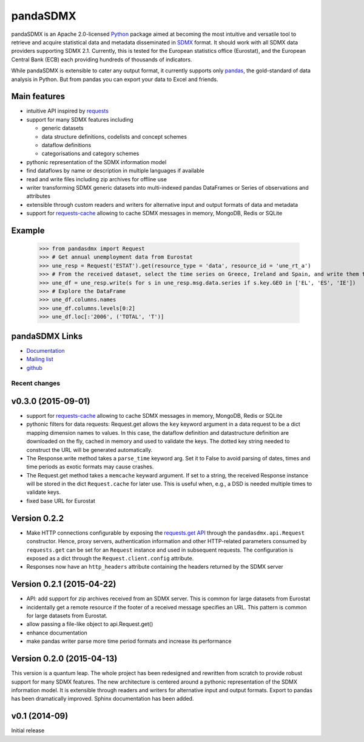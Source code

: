 =============
pandaSDMX
=============




pandaSDMX is an Apache 2.0-licensed `Python <http://www.python.org>`_ 
package aimed at becoming the 
most intuitive and versatile tool to retrieve and acquire statistical data and metadata
disseminated in `SDMX <http://www.sdmx.org>`_ format. 
It should work with all
SDMX data providers supporting SDMX 2.1. Currently,
this is tested for the European statistics office (Eurostat),
and the European Central Bank (ECB) each providing hundreds of
thousands of indicators. 

While pandaSDMX is extensible to 
cater any output format, it currently supports only `pandas <http://pandas.pydata.org>`_, the gold-standard 
of data analysis in Python. But from pandas you can export your data to Excel and friends. 

Main features
---------------------

* intuitive API inspired by `requests <https://pypi.python.org/pypi/requests/>`_  
* support for many SDMX features including

  - generic datasets
  - data structure definitions, codelists and concept schemes
  - dataflow definitions
  - categorisations and category schemes

* pythonic representation of the SDMX information model  
* find dataflows by name or description in multiple languages if available
* read and write files including zip archives for offline use
* writer transforming SDMX generic datasets into multi-indexed pandas DataFrames or Series of observations and attributes 
* extensible through custom readers and writers for alternative input and output formats of data and metadata
* support for `requests-cache <https://readthedocs.org/projects/requests-cache/>`_ allowing to cache SDMX messages in 
  memory, MongoDB, Redis or SQLite   

Example
---------



    >>> from pandasdmx import Request
    >>> # Get annual unemployment data from Eurostat
    >>> une_resp = Request('ESTAT').get(resource_type = 'data', resource_id = 'une_rt_a')
    >>> # From the received dataset, select the time series on Greece, Ireland and Spain, and write them to a pandas DataFrame
    >>> une_df = une_resp.write(s for s in une_resp.msg.data.series if s.key.GEO in ['EL', 'ES', 'IE'])
    >>> # Explore the DataFrame
    >>> une_df.columns.names
    >>> une_df.columns.levels[0:2]
    >>> une_df.loc[:'2006', ('TOTAL', 'T')]


pandaSDMX Links
-------------------------------

* `Documentation <http://pandasdmx.readthedocs.org>`_
* `Mailing list <https://groups.google.com/forum/?hl=en#!forum/sdmx-python>`_  
* `github <https://github.com/dr-leo/pandaSDMX>`_
 
  
  
Recent changes 
========================

v0.3.0 (2015-09-01)
-----------------------

* support for `requests-cache <https://readthedocs.org/projects/requests-cache/>`_ allowing to cache SDMX messages in 
  memory, MongoDB, Redis or SQLite 
* pythonic filters for data requests:
  Request.get allows the ``key`` keyword argument in a data request to be a dict mapping dimension names 
  to values. In this case, the dataflow definition and datastructure definition
  are downloaded on the fly, cached in memory and used to validate the keys. 
  The dotted key string needed to construct the URL will be generated automatically. 
* The Response.write method takes a ``parse_time`` keyword arg. Set it to False to avoid
  parsing of dates, times and time periods as exotic formats may cause crashes.
* The Request.get method takes a ``memcache`` keyward argument. If set to a string,
  the received Response instance will be stored in the dict ``Request.cache`` for later use. This is useful
  when, e.g., a DSD is needed multiple times to validate keys.
* fixed base URL for Eurostat  

Version 0.2.2
--------------

* Make HTTP connections configurable by exposing the 
  `requests.get API <http://www.python-requests.org/en/latest/>`_ 
  through the ``pandasdmx.api.Request`` constructor.
  Hence, proxy servers, authentication information and other HTTP-related parameters consumed by ``requests.get`` can be
  set for an ``Request`` instance and used in subsequent requests. The configuration is
  exposed as a dict through the ``Request.client.config`` attribute.
* Responses now have an ``http_headers`` attribute containing the headers returned by the SDMX server


Version 0.2.1 (2015-04-22)
----------------------------------

* API: add support for zip archives received from an SDMX server. 
  This is common for large datasets from Eurostat
* incidentally get a remote resource if the footer of a received message
  specifies an URL. This pattern is common for large datasets from Eurostat.
* allow passing a file-like object to api.Request.get() 
* enhance documentation
* make pandas writer parse more time period formats and increase its performance  
  
Version 0.2.0 (2015-04-13)
------------------------------------


This version is a quantum leap. The whole project has been redesigned and rewritten from
scratch to provide robust support for many SDMX features. The new architecture is centered around
a pythonic representation of the SDMX information model. It is extensible through readers and writers
for alternative input and output formats. 
Export to pandas has been dramatically improved. Sphinx documentation
has been added.

v0.1 (2014-09)
----------------

Initial release

 


